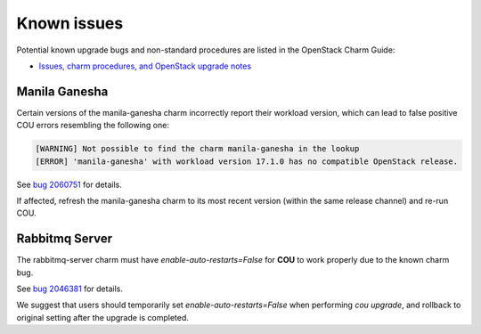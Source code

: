 ============
Known issues
============

Potential known upgrade bugs and non-standard procedures are listed in the OpenStack Charm Guide:

- `Issues, charm procedures, and OpenStack upgrade notes`_

Manila Ganesha
--------------

Certain versions of the manila-ganesha charm incorrectly report their workload version, which
can lead to false positive COU errors resembling the following one:


.. code:: bash

    [WARNING] Not possible to find the charm manila-ganesha in the lookup
    [ERROR] 'manila-ganesha' with workload version 17.1.0 has no compatible OpenStack release.

See `bug 2060751`_ for details.

If affected, refresh the manila-ganesha charm to its most recent version (within the same release
channel) and re-run COU.

Rabbitmq Server
---------------

The rabbitmq-server charm must have `enable-auto-restarts=False` for **COU** to
work properly due to the known charm bug.

See `bug 2046381`_ for details.

We suggest that users should temporarily set `enable-auto-restarts=False` when
performing `cou upgrade`, and rollback to original setting after the upgrade is
completed.

.. LINKS:
.. _Issues, charm procedures, and OpenStack upgrade notes: https://docs.openstack.org/charm-guide/latest/project/issues-and-procedures.html
.. _bug 2060751: https://bugs.launchpad.net/charm-manila-ganesha/+bug/2060751
.. _bug 2046381: https://bugs.launchpad.net/charm-rabbitmq-server/+bug/2046381
